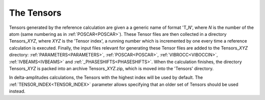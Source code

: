 .. _tensorszip:

The Tensors
===========

Tensors generated by the reference calculation are given a a generic name of format 'T\_\ *N*', where *N* is the number of the atom (same numbering as in :ref:`POSCAR<POSCAR>`). These Tensor files are then collected in a directory Tensors\_\ *XYZ*, where *XYZ* is the 'Tensor index', a running number which is incremented by one every time a reference calculation is executed. Finally, the input files relevant for generating these Tensor files are added to the Tensors\_\ *XYZ* directory: :ref:`PARAMETERS<PARAMETERS>`, :ref:`POSCAR<POSCAR>`, :ref:`VIBROCC<VIBOCCIN>`, :ref:`IVBEAMS<IVBEAMS>`  and :ref:`_PHASESHIFTS<PHASESHIFTS>`. When the calculation finishes, the directory Tensors\_\ *XYZ* is packed into an archive Tensors\_\ *XYZ*.zip, which is moved into the 'Tensors' directory.

In delta-amplitudes calculations, the Tensors with the highest index will be used by default. The :ref:`TENSOR_INDEX<TENSOR_INDEX>`  parameter allows specifying that an older set of Tensors should be used instead.
